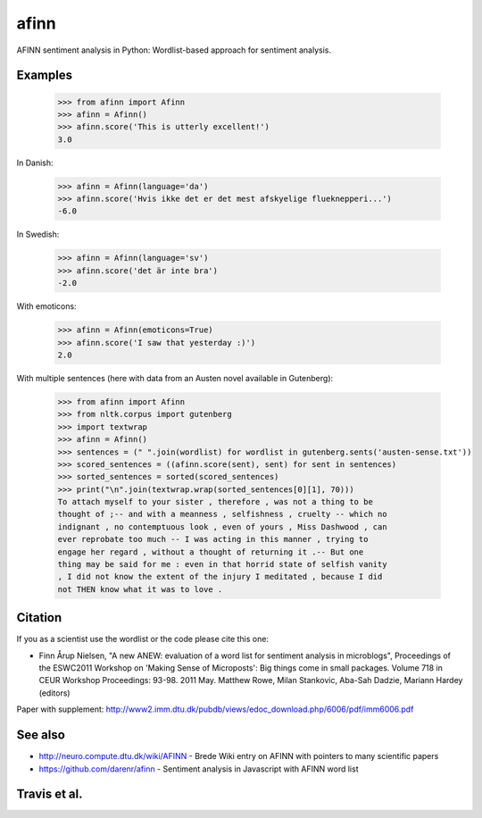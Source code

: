 afinn
=====

AFINN sentiment analysis in Python: Wordlist-based approach for sentiment analysis.

Examples
--------

    >>> from afinn import Afinn
    >>> afinn = Afinn()
    >>> afinn.score('This is utterly excellent!')
    3.0

In Danish:

    >>> afinn = Afinn(language='da')
    >>> afinn.score('Hvis ikke det er det mest afskyelige flueknepperi...')
    -6.0

In Swedish:

	>>> afinn = Afinn(language='sv')
	>>> afinn.score('det är inte bra')
	-2.0

With emoticons:

    >>> afinn = Afinn(emoticons=True)
    >>> afinn.score('I saw that yesterday :)')
    2.0

With multiple sentences (here with data from an Austen novel available in Gutenberg):

    >>> from afinn import Afinn
    >>> from nltk.corpus import gutenberg
    >>> import textwrap
    >>> afinn = Afinn()
    >>> sentences = (" ".join(wordlist) for wordlist in gutenberg.sents('austen-sense.txt'))
    >>> scored_sentences = ((afinn.score(sent), sent) for sent in sentences)
    >>> sorted_sentences = sorted(scored_sentences)
    >>> print("\n".join(textwrap.wrap(sorted_sentences[0][1], 70)))
    To attach myself to your sister , therefore , was not a thing to be
    thought of ;-- and with a meanness , selfishness , cruelty -- which no
    indignant , no contemptuous look , even of yours , Miss Dashwood , can
    ever reprobate too much -- I was acting in this manner , trying to
    engage her regard , without a thought of returning it .-- But one
    thing may be said for me : even in that horrid state of selfish vanity
    , I did not know the extent of the injury I meditated , because I did
    not THEN know what it was to love .

Citation
--------
If you as a scientist use the wordlist or the code please cite this one:

* Finn Årup Nielsen, "A new ANEW: evaluation of a word list for sentiment analysis in microblogs", Proceedings of the ESWC2011 Workshop on 'Making Sense of Microposts': Big things come in small packages. Volume 718 in CEUR Workshop Proceedings: 93-98. 2011 May. Matthew Rowe, Milan Stankovic, Aba-Sah Dadzie, Mariann Hardey (editors)

Paper with supplement: http://www2.imm.dtu.dk/pubdb/views/edoc_download.php/6006/pdf/imm6006.pdf

See also
--------
* http://neuro.compute.dtu.dk/wiki/AFINN - Brede Wiki entry on AFINN with pointers to many scientific papers
* https://github.com/darenr/afinn - Sentiment analysis in Javascript with AFINN word list


Travis et al.
-------------

.. image:: https://travis-ci.org/fnielsen/afinn.svg?branch=master
    :target: https://travis-ci.org/fnielsen/afinn

.. image:: https://coveralls.io/repos/fnielsen/afinn/badge.svg?branch=master :target: https://coveralls.io/github/fnielsen/afinn?branch=master

.. image:: https://www.quantifiedcode.com/api/v1/project/0bcc1cd5b8f54a0fbd2f2e6f226cfa4f/badge.svg
  :target: https://www.quantifiedcode.com/app/project/0bcc1cd5b8f54a0fbd2f2e6f226cfa4f
  :alt: Code issues

.. image:: https://img.shields.io/pypi/dm/afinn.svg?style=flat
   :target: https://pypi.python.org/pypi/afinn
   :alt: Downloads

.. image:: https://www.openhub.net/p/afinn/widgets/project_thin_badge.gif
   :target: https://www.openhub.net/p/afinn
   :alt: Open Hub
